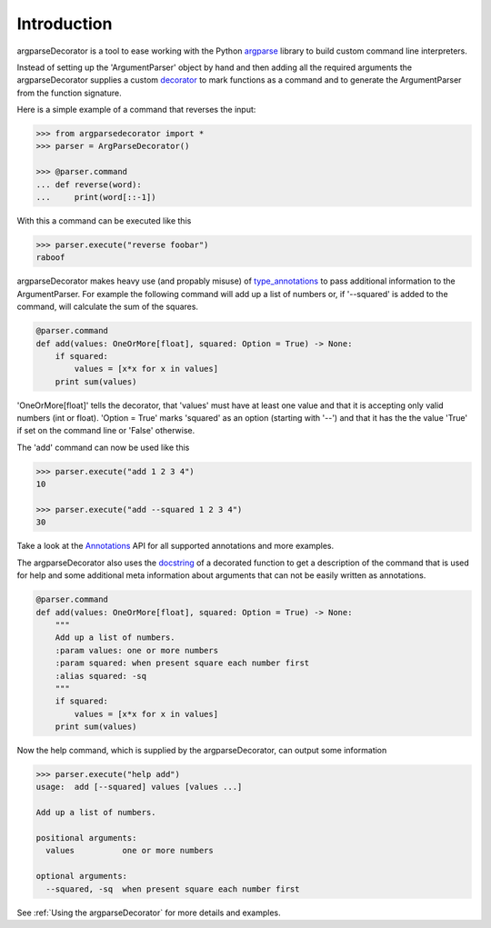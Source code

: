 Introduction
============

argparseDecorator is a tool to ease working with the Python
argparse_ library to build custom command line interpreters.

Instead of setting up the 'ArgumentParser' object by hand and then adding
all the required arguments the argparseDecorator supplies a custom decorator_
to mark functions as a command and to generate the ArgumentParser
from the function signature.

Here is a simple example of a command that reverses the input:

.. code-block:: python

    >>> from argparsedecorator import *
    >>> parser = ArgParseDecorator()

    >>> @parser.command
    ... def reverse(word):
    ...     print(word[::-1])


With this a command can be executed like this

.. code:: python

    >>> parser.execute("reverse foobar")
    raboof


argparseDecorator makes heavy use (and propably misuse) of type_annotations_ to
pass additional information to the ArgumentParser. For example the following
command will add up a list of numbers or, if '--squared' is added to the command,
will calculate the sum of the squares.

.. code-block:: python

    @parser.command
    def add(values: OneOrMore[float], squared: Option = True) -> None:
        if squared:
            values = [x*x for x in values]
        print sum(values)


'OneOrMore[float]' tells the decorator, that 'values' must have at least one value and
that it is accepting only valid numbers (int or float). 'Option = True' marks 'squared'
as an option (starting with '--') and that it has the the value 'True' if set on the
command line or 'False' otherwise.

The 'add' command can now be used like this

.. code:: python

    >>> parser.execute("add 1 2 3 4")
    10

    >>> parser.execute("add --squared 1 2 3 4")
    30

Take a look at the Annotations_ API for all supported annotations and more examples.

.. _Annotations: https://argparseDecorator.readthdocs.io/.

The argparseDecorator also uses the docstring_ of a decorated function to get a description
of the command that is used for help and some additional meta information about arguments
that can not be easily written as annotations.

.. code-block:: python

    @parser.command
    def add(values: OneOrMore[float], squared: Option = True) -> None:
        """
        Add up a list of numbers.
        :param values: one or more numbers
        :param squared: when present square each number first
        :alias squared: -sq
        """
        if squared:
            values = [x*x for x in values]
        print sum(values)


Now the help command, which is supplied by the argparseDecorator, can output some
information

.. code:: python

    >>> parser.execute("help add")
    usage:  add [--squared] values [values ...]

    Add up a list of numbers.

    positional arguments:
      values          one or more numbers

    optional arguments:
      --squared, -sq  when present square each number first

See :ref:`Using the argparseDecorator` for more details and examples.


.. _argparse: https://docs.python.org/3/library/argparse.html
.. _decorator: https://docs.python.org/3/glossary.html#term-decorator
.. _type_annotations: https://docs.python.org/3/library/typing.html
.. _docstring: https://peps.python.org/pep-0257/
